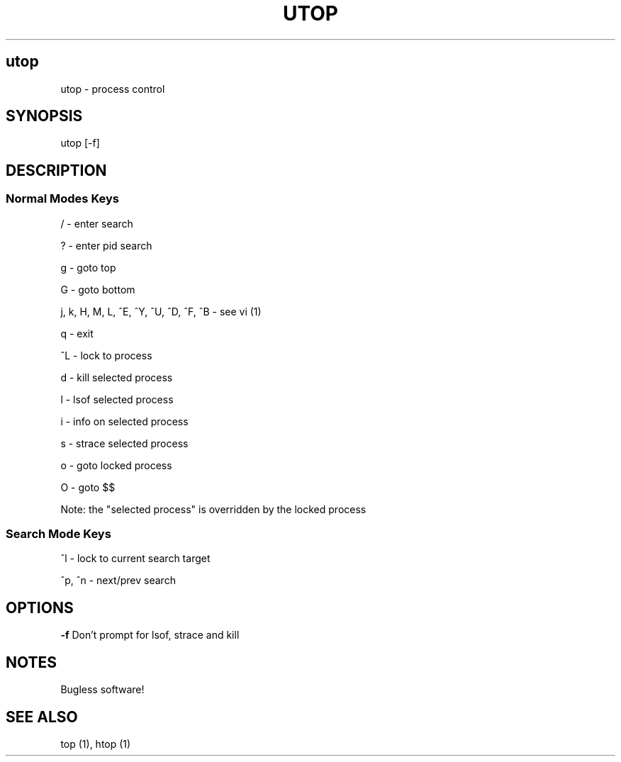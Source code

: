 .IX Title UTOP
.TH UTOP 0.9
.nh
.SH "utop"
.IX Header "utop"
utop \- process control
.SH "SYNOPSIS"
.IX Header "SYNOPSIS"
utop [\-f]
.SH "DESCRIPTION"
.IX Header "DESCRIPTION"
.SS "Normal Modes Keys"
.IX Subsection "Normal Modes Keys"
/ - enter search
.PP
? - enter pid search
.PP
g - goto top
.PP
G - goto bottom
.PP
j, k, H, M, L, ^E, ^Y, ^U, ^D, ^F, ^B - see vi (1)
.PP
q - exit
.PP
^L - lock to process
.PP
d - kill selected process
.PP
l - lsof selected process
.PP
i - info on selected process
.PP
s - strace selected process
.PP
o - goto locked process
.PP
O - goto $$
.PP
Note: the "selected process" is overridden by the locked process
.SS "Search Mode Keys"
.IX Subsection "Search Mode Keys"
^l - lock to current search target
.PP
^p, ^n - next/prev search
.PP
.SH "OPTIONS"
.IX Header "OPTIONS"
\fB\-f\fR
Don't prompt for lsof, strace and kill
.PP
.SH "NOTES"
.IX Header "NOTES"
Bugless software!
.SH "SEE ALSO"
.IX Header "SEE ALSO"
top (1), htop (1)
